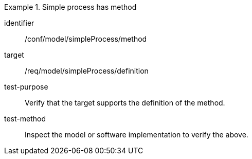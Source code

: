 [abstract_test]
.Simple process has method
====
[%metadata]
identifier:: /conf/model/simpleProcess/method

target:: /req/model/simpleProcess/definition
test-purpose:: Verify that the target supports the definition of the method.
test-method:: 
Inspect the model or software implementation to verify the above. 
====